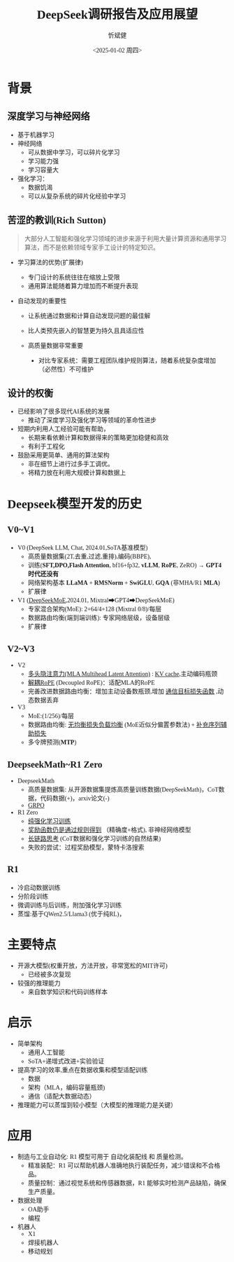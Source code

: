 #+title: DeepSeek调研报告及应用展望
#+AUTHOR: 忻斌健
#+CREATOR: 忻斌健
#+DATE:<2025-01-02 周四>
#+STARTUP: latexpreview
#+LATEX_COMPILER: xelatex
#+LATEX_CLASS: article
#+LATEX_CLASS_OPTIONS: [a4paper, 11pt]
#+LATEX_HEADER: \usepackage{svg}
#+LATEX_HEADER: \usepackage{tikz}
#+LATEX_HEADER: \usetikzlibrary{positioning,shapes.symbols, calc}
#+LATEX_HEADER: \usepackage{tikzmark}
#+LANGUAGE: zh-CN
#+OPTIONS: tex:t
#+OPTIONS: ^:{}
#+bind: org-export-publishing-directory "./exports"
#+DOWNLOAD_IMAGE_DIR:  '~/.org.d/mode/img'
#+OPTIONS: reveal_center:t reveal_progress:t reveal_history:t reveal_control:t
#+OPTIONS: reveal_mathjax:t reveal_rolling_links:t reveal_keyboard:t reveal_overview:t num:nil
#+OPTIONS: reveal_width:1280 reveal_height:800
#+OPTIONS: toc:1
#+REVEAL_INIT_OPTIONS: transition: 'cube'
#+REVEAL_MARGIN: 0.005
#+REVEAL_MIN_SCALE: 0.01
#+REVEAL_MAX_SCALE: 2.5
#+REVEAL_THEME: sky
#+REVEAL_HLEVEL: 1
#+REVEAL_EXTRA_CSS: ./templates/drl101.css
#+REVEAL_PLUGINS: (highlight notes)
#+REVEAL_TITLE_SLIDE: ./templates/title_deepseek_proposals.html
#+REVEAL_TITLE_SLIDE_BACKGROUND: ./img/deepseek/ds_logo.png
#+REVEAL_TITLE_SLIDE_BACKGROUND_SIZE: 1600px
#+REVEAL_TITLE_SLIDE_BACKGROUND_OPACITY: 0.5
#+HTML_HEAD_EXTRA: <style> .figure p {text-align: center;}</style>
#+HTML_HEAD_EXTRA: <style>*{font-family: "LXGW WenKai Mono" !important}</style>
#+MACRO: color @@html:<font color="$1">$2</font>@@

* 背景
** 深度学习与神经网络
#+ATTR_REVEAL: :frag (appear)
- 基于机器学习
- 神经网络
  - 可从数据中学习，可以碎片化学习
  - 学习能力强
  - 学习容量大
- 强化学习：
  - 数据饥渴
  - 可以从复杂系统的碎片化经验中学习
** 苦涩的教训(Rich Sutton)
#+begin_quote
大部分人工智能和强化学习领域的进步来源于利用大量计算资源和通用学习算法，而不是依赖领域专家手工设计的特定知识。
#+end_quote
#+ATTR_REVEAL: :frag (appear)
- 学习算法的优势(扩展律)
  #+ATTR_REVEAL: :frag (appear)
  - 专门设计的系统往往在缩放上受限
  - 通用算法能随着算力增加而不断提升表现
- 自动发现的重要性
  #+ATTR_REVEAL: :frag (appear)
  - 让系统通过数据和计算自动发现问题的最佳解
  - 比人类预先嵌入的智慧更为持久且具适应性
  - 高质量数据非常重要
   #+begin_notes
   - 对比专家系统：需要工程团队维护规则算法，随着系统复杂度增加（必然性）不可维护
   #+end_notes
** 设计的权衡
#+ATTR_REVEAL: :frag (appear)
- 已经影响了很多现代AI系统的发展
  - 推动了深度学习及强化学习等领域的革命性进步
- 短期内利用人工经验可能有帮助，
  - 长期来看依赖计算和数据得来的策略更加稳健和高效
  - 有利于工程化
- 鼓励采用更简单、通用的算法架构
  - 非在细节上进行过多手工调优。
  - 将精力放在利用大规模计算和数据上
* Deepseek模型开发的历史
** V0~V1
#+ATTR_REVEAL: :frag (appear)
- V0 (DeepSeek LLM, Chat, 2024.01,SoTA基准模型)
  - 高质量数据集(2T,去重,过滤,重排),编码(BBPE),
  - 训练(*SFT,DPO,Flash Attention*, bf16+fp32, *vLLM*, *RoPE*, ZeRO) → *GPT4时代还没有*
  - 网络架构基本 *LLaMA* + *RMSNorm* + *SwiGLU*, *GQA* (非MHA/R1 *MLA*)
  - 扩展律
- V1 (_DeepSeekMoE_,2024.01, Mixtral➡GPT4➡DeepSeekMoE)
  - 专家混合架构(MoE): 2+64/4+128 (Mixtral 0/8)/每层
  - 数据路由均衡(端到端训练): 专家网络层级，设备层级
  - 扩展律
** V2~V3
#+ATTR_REVEAL: :frag (appear)
- V2
  - _多头隐注意力(MLA Multihead Latent Attention)_ : _KV cache_,主动编码瓶颈
  - _解耦RoPE_ (Decoupled RoPE)：适配MLA的RoPE
  - 完善改进数据路由均衡：增加主动设备数瓶颈,增加 _通信目标损失函数_ ,动态数据丢弃
- V3
  - MoE:(1/256)/每层
  - 数据路由均衡: _无均衡损失负载均衡_ (MoE近似分偏置参数法) + _补充序列辅助损失_
  - 多令牌预测(*MTP*)
** DeepseekMath~R1 Zero
#+ATTR_REVEAL: :frag (appear)
- DeepseekMath
  - 高质量数据集: 从开源数据集提炼高质量训练数据(DeepSeekMath)，CoT数据，代码数据(+)，arxiv论文(-)
  - _GRPO_
- R1 Zero
  - _纯强化学习训练_
  - _奖励函数仍是通过规则得到_ （精确度+格式), 非神经网络模型
  - _长链路思考_ (CoT数据和强化学习训练的自然结果)
  - 失败的尝试：过程奖励模型，蒙特卡洛搜索
** R1
#+ATTR_REVEAL: :frag (appear)
- 冷启动数据训练
- 分阶段训练
- 微调训练与后训练，附加强化学习训练
- 蒸馏:基于QWen2.5/Llama3 (优于纯RL)，
* 主要特点
#+ATTR_REVEAL: :frag (appear)
- 开源大模型(权重开放，方法开放，非常宽松的MIT许可)
  - 已经被多次复现
- 较强的推理能力
  - 来自数学知识和代码训练样本
* 启示
#+ATTR_REVEAL: :frag (appear)
- 简单架构
  - 通用人工智能
  - SoTA+递增式改进+实验验证
- 提高学习的效率,重点在数据收集和模型适配训练
  - 数据
  - 架构（MLA，编码容量瓶颈)
  - 通信（适配大数据动态）
- 推理能力可以蒸馏到较小模型（大模型的推理能力是关键）
* 应用
#+ATTR_REVEAL: :frag (appear)
- 制造与工业自动化: R1 模型可用于 自动化装配线 和 质量检测。
  - 精准装配：R1 可以帮助机器人准确地执行装配任务，减少错误和不合格品。
  - 质量控制：通过视觉系统和传感器数据，R1 能够实时检测产品缺陷，确保生产质量。
- 数据处理
  - OA助手
  - 编程
- 机器人
  - X1
  - 焊接机器人
  - 移动规划
